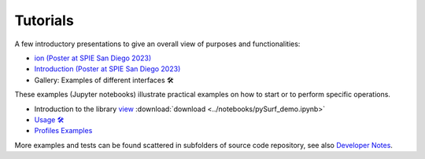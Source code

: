 Tutorials
=========

.. for now I put all notebooks of documentation to notebooks folder, making a copy of the original
    in progetti/pySurf folder will clean later

    I am using pointed list everywhere because I have not clear how toctree works. 

A few introductory presentations to give an overall view of purposes and functionalities:

* `ion (Poster at SPIE San Diego 2023) <../_static/vcotroneo_SPIE2023.pdf>`_
* `Introduction (Poster at SPIE San Diego 2023) <../_static/vcotroneo_SPIE2023.pdf>`_
* Gallery: Examples of different interfaces 🛠️ 


These examples (Jupyter notebooks) illustrate practical examples on how to start or to perform specific operations.  

*  Introduction to the library `view <../notebooks/pySurf_demo.ipynb>`_  :download:`download <../notebooks/pySurf_demo.ipynb>`

*  `Usage 🛠️ <../notebooks/basic_usage.ipynb>`_
*  `Profiles Examples <profiles.rst>`_

More examples and tests can be found scattered in subfolders of source code repository, see also `Developer Notes <readmedev_link.rst>`_.
	
   




